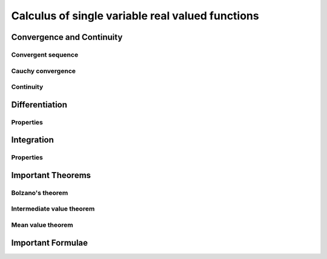 ################################################################
Calculus of single variable real valued functions
################################################################

****************************************************************
Convergence and Continuity
****************************************************************
Convergent sequence
================================================================

Cauchy convergence
================================================================

Continuity
================================================================

****************************************************************
Differentiation
****************************************************************
Properties
================================================================

****************************************************************
Integration
****************************************************************
Properties
================================================================

****************************************************************
Important Theorems
****************************************************************
Bolzano's theorem
================================================================

Intermediate value theorem
================================================================

Mean value theorem
================================================================

****************************************************************
Important Formulae
****************************************************************
